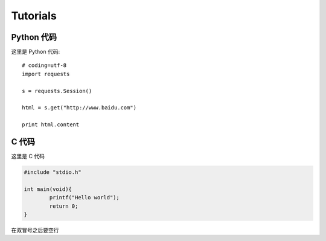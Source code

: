 Tutorials
=====

Python 代码
------------------
这里是 Python 代码::

	# coding=utf-8
	import requests

	s = requests.Session()

	html = s.get("http://www.baidu.com")

	print html.content


C 代码
-----------------------
这里是 C 代码

.. code-block:: C

	#include "stdio.h"

	int main(void){
		printf("Hello world");
		return 0;
	}

在双冒号之后要空行

